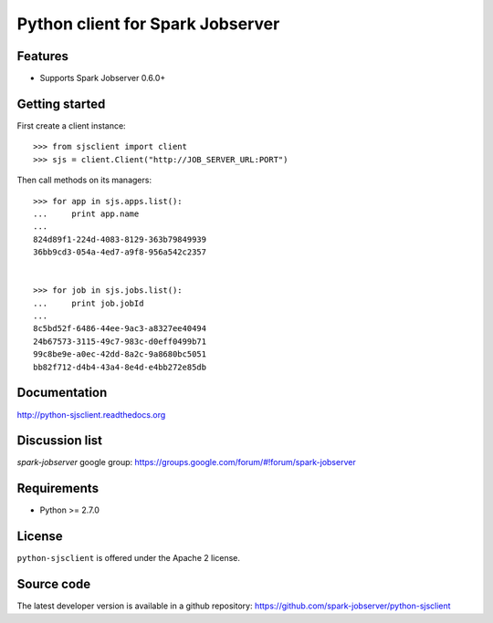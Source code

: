 Python client for Spark Jobserver
=================================

.. image:: https://travis-ci.org/spark-jobserver/python-sjsclient.svg?branch=master
  :target:  https://travis-ci.org/spark-jobserver/python-sjsclient
  :align: right

.. image:: https://coveralls.io/repos/spark-jobserver/python-sjsclient/badge.svg?branch=master&service=github
  :target: https://coveralls.io/github/spark-jobserver/python-sjsclient?branch=master
  :align: right

.. image:: https://readthedocs.org/projects/python-sjsclient/badge/?version=latest
   :target: http://python-sjsclient.readthedocs.org/en/latest/?badge=latest
   :alt: Documentation Status

.. image:: https://img.shields.io/pypi/v/python-sjsclient.svg
        :target: https://pypi.python.org/pypi/python-sjsclient
        :alt: Latest version

.. image:: https://img.shields.io/pypi/pyversions/python-sjsclient.svg
        :target: https://pypi.python.org/pypi/python-sjsclient
        :alt: Supported Python versions
Features
--------

- Supports Spark Jobserver 0.6.0+


Getting started
---------------

First create a client instance::

    >>> from sjsclient import client
    >>> sjs = client.Client("http://JOB_SERVER_URL:PORT")

Then call methods on its managers::

    >>> for app in sjs.apps.list():
    ...     print app.name
    ...
    824d89f1-224d-4083-8129-363b79849939
    36bb9cd3-054a-4ed7-a9f8-956a542c2357


    >>> for job in sjs.jobs.list():
    ...     print job.jobId
    ...
    8c5bd52f-6486-44ee-9ac3-a8327ee40494
    24b67573-3115-49c7-983c-d0eff0499b71
    99c8be9e-a0ec-42dd-8a2c-9a8680bc5051
    bb82f712-d4b4-43a4-8e4d-e4bb272e85db


Documentation
-------------

http://python-sjsclient.readthedocs.org


Discussion list
---------------

*spark-jobserver* google group: https://groups.google.com/forum/#!forum/spark-jobserver

Requirements
------------

- Python >= 2.7.0

License
-------

``python-sjsclient`` is offered under the Apache 2 license.

Source code
------------

The latest developer version is available in a github repository:
https://github.com/spark-jobserver/python-sjsclient
